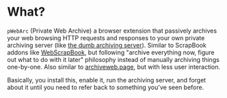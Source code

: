 * What?
=pWebArc= (Private Web Archive) a browser extension that passively archives your web browsing HTTP requests and responses to your own private archiving server (like [[./dumb_server/][the dumb archiving server]]).
Similar to ScrapBook addons like [[https://github.com/danny0838/webscrapbook][WebScrapBook]], but following "archive everything now, figure out what to do with it later" philosophy instead of manually archiving things one-by-one.
Also similar to [[https://github.com/webrecorder/archiveweb.page][archiveweb.page]], but with less user interaction.

Basically, you install this, enable it, run the archiving server, and forget about it until you need to refer back to something you've seen before.

